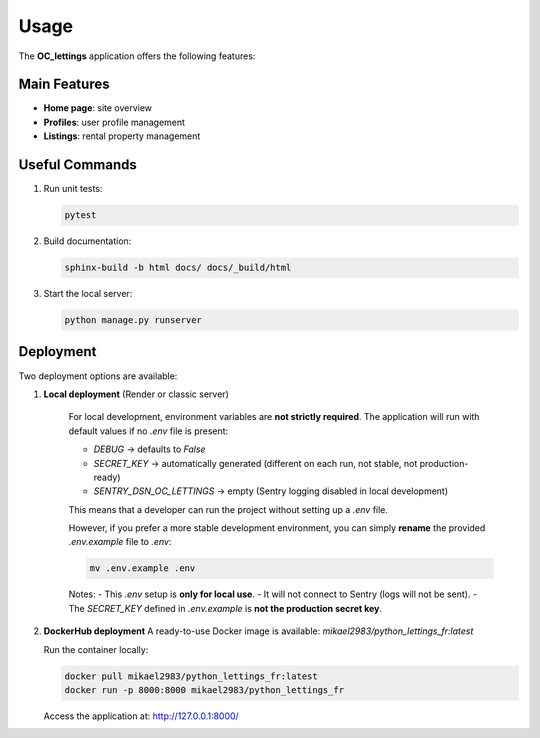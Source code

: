 Usage
=====

The **OC_lettings** application offers the following features:

Main Features
-------------

- **Home page**: site overview
- **Profiles**: user profile management
- **Listings**: rental property management

Useful Commands
---------------

1. Run unit tests:

   .. code-block:: bash

      pytest

2. Build documentation:

   .. code-block:: bash

      sphinx-build -b html docs/ docs/_build/html

3. Start the local server:

   .. code-block:: bash

      python manage.py runserver

Deployment
----------

Two deployment options are available:

1. **Local deployment** (Render or classic server)

    For local development, environment variables are **not strictly required**.
    The application will run with default values if no `.env` file is present:

    - `DEBUG` → defaults to `False`
    - `SECRET_KEY` → automatically generated (different on each run, not stable, not production-ready)
    - `SENTRY_DSN_OC_LETTINGS` → empty (Sentry logging disabled in local development)

    This means that a developer can run the project without setting up a `.env` file.

    However, if you prefer a more stable development environment, you can simply **rename** the provided `.env.example` file to `.env`:

    .. code-block:: bash

        mv .env.example .env

    Notes:
    - This `.env` setup is **only for local use**.
    - It will not connect to Sentry (logs will not be sent).
    - The `SECRET_KEY` defined in `.env.example` is **not the production secret key**.


2. **DockerHub deployment**
   A ready-to-use Docker image is available:
   `mikael2983/python_lettings_fr:latest`

   Run the container locally:

   .. code-block:: bash

      docker pull mikael2983/python_lettings_fr:latest
      docker run -p 8000:8000 mikael2983/python_lettings_fr

   Access the application at:
   http://127.0.0.1:8000/